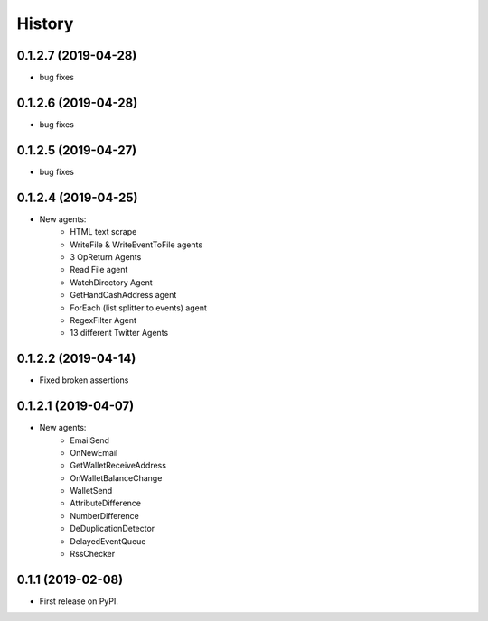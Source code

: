 =======
History
=======

0.1.2.7 (2019-04-28)
------------------
* bug fixes

0.1.2.6 (2019-04-28)
------------------
* bug fixes

0.1.2.5 (2019-04-27)
------------------
* bug fixes

0.1.2.4 (2019-04-25)
------------------
* New agents:
    - HTML text scrape
    - WriteFile & WriteEventToFile agents
    - 3 OpReturn Agents
    - Read File agent
    - WatchDirectory Agent
    - GetHandCashAddress agent
    - ForEach (list splitter to events) agent
    - RegexFilter Agent
    - 13 different Twitter Agents
    

0.1.2.2 (2019-04-14)
------------------
* Fixed broken assertions

0.1.2.1 (2019-04-07)
------------------
* New agents:
    - EmailSend
    - OnNewEmail
    - GetWalletReceiveAddress
    - OnWalletBalanceChange
    - WalletSend
    - AttributeDifference
    - NumberDifference
    - DeDuplicationDetector
    - DelayedEventQueue
    - RssChecker

0.1.1 (2019-02-08)
------------------
* First release on PyPI.
